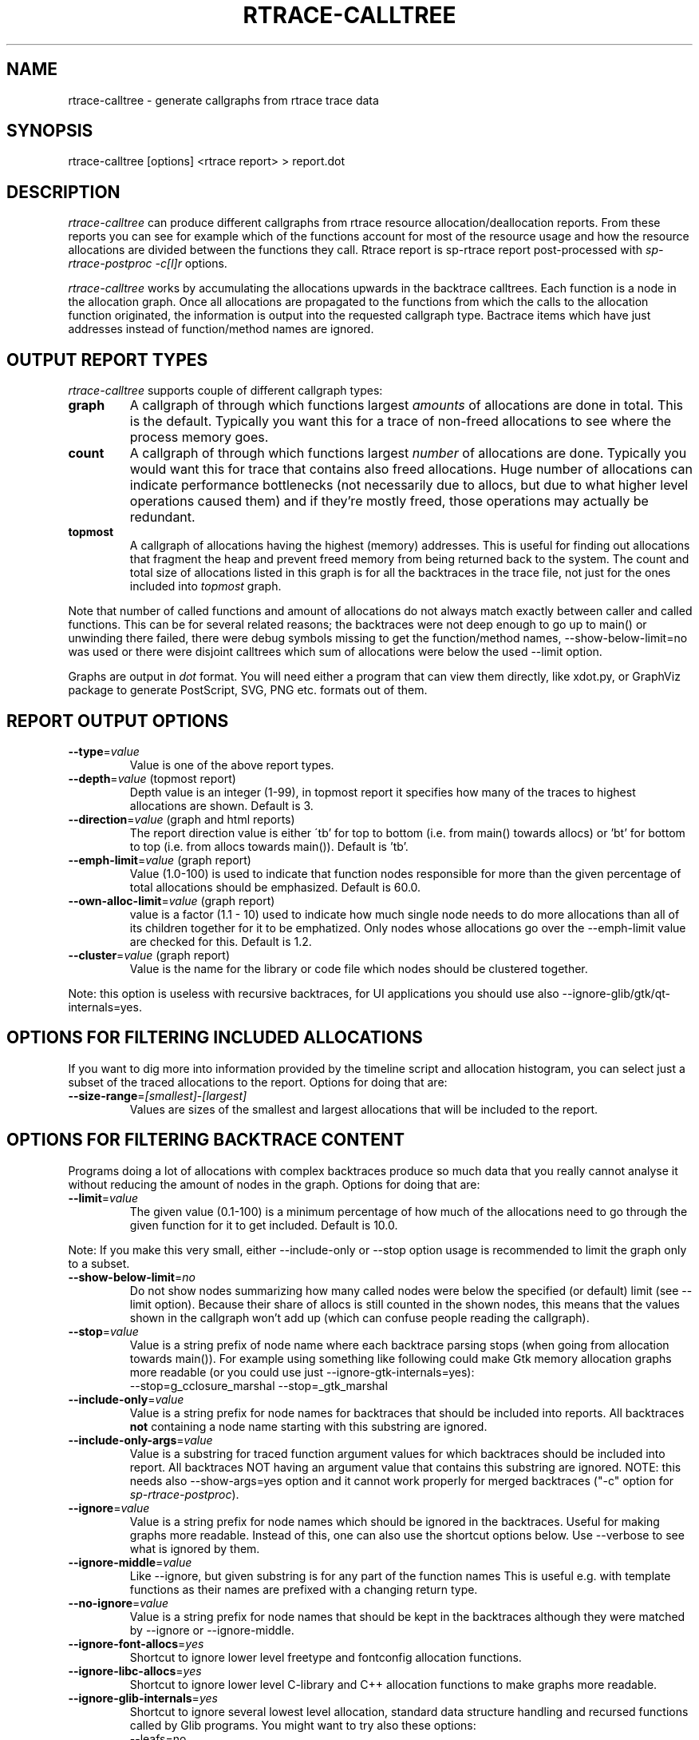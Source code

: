 .TH RTRACE-CALLTREE 1 "2011-03-18" "sp-rtrace"
.SH NAME
rtrace-calltree - generate callgraphs from rtrace trace data
.SH SYNOPSIS
rtrace-calltree [options] <rtrace report>  >  report.dot
.SH DESCRIPTION
\fIrtrace-calltree\fP can produce different callgraphs from rtrace
resource allocation/deallocation reports.
From these reports you can see for example which of the functions
account for most of the resource usage and how
the resource allocations are divided between the functions they call.
Rtrace report is sp-rtrace report post-processed with
\fIsp-rtrace-postproc\fP \fI-c[l]r\fP options.
.PP
\fIrtrace-calltree\fP works by accumulating the allocations upwards in
the backtrace calltrees.  Each function is a node in the allocation
graph. Once all allocations are propagated to the functions from
which the calls to the allocation function originated, the information
is output into the requested callgraph type.  Bactrace items which have
just addresses instead of function/method names are ignored.
.SH OUTPUT REPORT TYPES
\fIrtrace-calltree\fP supports couple of different callgraph types:
.TP
\fBgraph\fP
A callgraph of through which functions largest \fIamounts\fP of allocations
are done in total.  This is the default.  Typically you want this for
a trace of non-freed allocations to see where the process memory goes.
.TP
\fBcount\fP
A callgraph of through which functions largest \fInumber\fP of allocations
are done.  Typically you would want this for trace that contains also
freed allocations.  Huge number of allocations can indicate performance
bottlenecks (not necessarily due to allocs, but due to what higher level
operations caused them) and if they're mostly freed, those operations
may actually be redundant.
.TP
\fBtopmost\fP
A callgraph of allocations having the highest (memory) addresses.
This is useful for finding out allocations that fragment the heap and
prevent freed memory from being returned back to the system. The count
and total size of allocations listed in this graph is for all
the backtraces in the trace file, not just for the ones
included into \fItopmost\fP graph.
.PP
Note that number of called functions and amount of allocations do not
always match exactly between caller and called functions.  This can be
for several related reasons; the backtraces were not deep enough to go
up to main() or unwinding there failed, there were debug symbols missing
to get the function/method names, --show-below-limit=no was used or there
were disjoint calltrees which sum of allocations were below the used --limit
option.
.PP
Graphs are output in \fIdot\fP format.  You will need either a program
that can view them directly, like xdot.py, or GraphViz package
to generate PostScript, SVG, PNG etc. formats out of them.
.SH REPORT OUTPUT OPTIONS
.TP
\fB--type\fP=\fIvalue\fP
Value is one of the above report types.
.TP
\fB--depth\fP=\fIvalue\fP (topmost report)
Depth value is an integer (1-99), in topmost report it specifies
how many of the traces to highest allocations are shown. Default
is 3.
.TP
\fB--direction\fP=\fIvalue\fP (graph and html reports)
The report direction value is either \'tb' for top to bottom
(i.e. from main() towards allocs) or 'bt' for bottom to top
(i.e. from allocs towards main()).  Default is 'tb'.
.TP
\fB--emph-limit\fP=\fIvalue\fP (graph report)
Value (1.0-100) is used to indicate that function nodes responsible for
more than the given percentage of total allocations should be emphasized.
Default is 60.0.
.TP
\fB--own-alloc-limit\fP=\fIvalue\fP (graph report)
value is a factor (1.1 - 10) used to indicate how much single node needs
to do more allocations than all of its children together for it to be
emphatized.  Only nodes whose allocations go over the --emph-limit
value are checked for this. Default is 1.2.
.TP
\fB--cluster\fP=\fIvalue\fP (graph report)
Value is the name for the library or code file which nodes should be
clustered together.
.PP
Note: this option is useless with recursive backtraces, for UI applications
you should use also --ignore-glib/gtk/qt-internals=yes.
.SH OPTIONS FOR FILTERING INCLUDED ALLOCATIONS
If you want to dig more into information provided by the timeline
script and allocation histogram, you can select just a subset
of the traced allocations to the report.  Options for doing that are:
.TP
\fB--size-range\fP=\fI[smallest]\fP-\fI[largest]\fP
Values are sizes of the smallest and largest allocations that will
be included to the report.
.SH OPTIONS FOR FILTERING BACKTRACE CONTENT
Programs doing a lot of allocations with complex backtraces produce
so much data that you really cannot analyse it without reducing the
amount of nodes in the graph.  Options for doing that are:
.TP
\fB--limit\fP=\fIvalue\fP
The given value (0.1-100) is a minimum percentage of how much
of the allocations need to go through the given function for it
to get included.  Default is 10.0.
.PP
Note: If you make this very small, either --include-only or --stop
option usage is recommended to limit the graph only to a subset.
.TP
\fB--show-below-limit\fP=\fIno\fP
Do not show nodes summarizing how many called nodes were below
the specified (or default) limit (see --limit option).  Because
their share of allocs is still counted in the shown nodes, this
means that the values shown in the callgraph won't add up
(which can confuse people reading the callgraph).
.TP
\fB--stop\fP=\fIvalue\fP
Value is a string prefix of node name where each backtrace parsing
stops (when going from allocation towards main()).  For example using
something like following could make Gtk memory allocation graphs more
readable (or you could use just --ignore-gtk-internals=yes):
.br
		--stop=g_cclosure_marshal --stop=_gtk_marshal
.TP
\fB--include-only\fP=\fIvalue\fP
Value is a string prefix for node names for backtraces that should be
included into reports.  All backtraces \fBnot\fP containing a node
name starting with this substring are ignored.
.TP
\fB--include-only-args\fP=\fIvalue\fP
Value is a substring for traced function argument values for which
backtraces should be included into report.  All backtraces NOT having
an argument value that contains this substring are ignored. NOTE: this
needs also --show-args=yes option and it cannot work properly for
merged backtraces ("-c" option for \fIsp-rtrace-postproc\fP).
.TP
\fB--ignore\fP=\fIvalue\fP
Value is a string prefix for node names which should be ignored in the
backtraces.  Useful for making graphs more readable.  Instead of this,
one can also use the shortcut options below. Use --verbose to see what
is ignored by them.
.TP
\fB--ignore-middle\fP=\fIvalue\fP
Like --ignore, but given substring is for any part of the function names
This is useful e.g. with template functions as their names are prefixed
with a changing return type.
.TP
\fB--no-ignore\fP=\fIvalue\fP
Value is a string prefix for node names that should be kept in the
backtraces although they were matched by --ignore or --ignore-middle.
.TP
\fB--ignore-font-allocs\fP=\fIyes\fP
Shortcut to ignore lower level freetype and fontconfig allocation functions.
.TP
\fB--ignore-libc-allocs\fP=\fIyes\fP
Shortcut to ignore lower level C-library and C++ allocation functions
to make graphs more readable.
.TP
\fB--ignore-glib-internals\fP=\fIyes\fP
Shortcut to ignore several lowest level allocation, standard data
structure handling and recursed functions called by Glib programs.
You might want to try also these options:
.nf
		--leafs=no
		--intermediate=no
		--show-below-limit=no
		--ignore=dcgettext
		--ignore=tsearch
		--join=ld-<version>
.fi
.TP
\fB--ignore-gtk-internals\fP=\fIyes\fP
Shortcut to ignore several recursed functions called by Gtk
applications.  You might want to try also these options:
.nf
		--ignore-libc-allocs
		--ignore-font-allocs
		--ignore=gtk_widget_
		--no-ignore=gtk_widget_show
		--ignore=gdk_window_
		--ignore=_gdk_window_
		--join=fontconfig
.fi
.TP
\fB--ignore-qt-internals\fP=\fIyes\fP
Shortcut to ignore lower level Qt allocation, standard data
structure handling and marshalling/recursed functions called by Qt
applications.  You might want to try also these options:
.nf
		--ignore-glib-internals=yes
		--join=qt_format_text
.fi
.TP
\fB--join\fP=\fIvalue\fP
Value is the name for the function, library or source
code file which nodes should be represented as a single node.
.TP
\fB--intermediate\fP=\fIno\fP
Leave out nodes with only one parent and child.
.TP
\fB--leafs\fP=\fIno\fP
Leave out nodes which have either one parent and no children, or
one child and no parents.
.TP
\fB--show-args\fP=\fIyes\fP
Show trace functions arguments in addition to trace functions.  This
can be used e.g. to get callgraphs to individual file names in file
descriptor traces.  To limit this set, use --include-only-args option.
.PP
Options --stop, --ignore, --include-only, --join and --cluster
can be given as many times as you wish and they apply to all
values you gave. For all the other options, only the last value
applies.
.SH REDUCING GRAPH SIZE BY MINIMIZING THE NODE SIZES
.TP
\fB--keep-types\fP=\fIyes\fP
Whether to show overloaded C++ method signature arguments.
These are removed by default as they can be very long.
.TP
\fB--keep-paths\fP=\fIyes\fP
Whether to show full paths in file names. By default path is stripped out.
.TP
\fB--keep-filenames\fP=\fIno\fP
Whether to show source filenames (+ line numbers). Shown by default.
.SH MINIMIZING THE NODE SIZES AFTERWARDS
If you haven't used above options for reducing graph node sizes,
you can post-process the resulting dot file to achieve the same thing,
which is faster than re-generating the .dot file.
.PP
To remove function and method arguments, pipe output through:
.nf
		sed -e 's/([^0-9)][^)]*)/()/' -e 's/)(.[^)]*)//'
.fi
To remove also source file names and line numbers, add:
.nf
		-e 's/ at [^ \\\\]*//'
.fi
To remove also paths from the --show-args file names, add:
.nf
		-e 's%/.*[^ ]/%%'
.fi
To split --show-args file paths and names just to separate rows,
use instead:
.nf
		-e 's%/\\([^/]*>\\)%/\\\\n\\1%'
.fi
.SH DEBUG OPTIONS
.TP
\fB--node\fP=\fIvalue\fP
Show internal information about given node. This option can be given
as many as times as needed. '*' will show information about all nodes.
.TP
\fB--progress\fP=\fIyes\fP
Show running parsed alloc/free record index number.
.TP
\fB--show-references\fP=\fIyes\fP
Show what other nodes refer nodes specified with the --node option.
.TP
\fB--verbose\fP=\fIyes\fP
Show more information about rtrace-calltree internal working.
.SH USAGE EXAMPLES
Typical first usage looks like this:
.nf
	rtrace-calltree --limit=4 app.rtrace.txt > app.dot
.fi
.SH LIMITATIONS / TODOS
Currently user needs to generate each graph type separately,
\fIrtrace-calltree\fP cannot create multiple reports in the same run.
.PP
\fIrtrace-calltree\fP doesn't have as extensive options for filtering
the included allocations as \fIsp-rtrace-timeline\fP has.
.SH SEE ALSO
.IR sp-rtrace (1),
.IR sp-rtrace-timeline (1),
.IR rtrace-graphs-function (1),
.IR rtrace-graphs-overview (1),
.IR valgrind (1),
.IR dot (1)
.SH COPYRIGHT
Copyright (C) 2007-2011 Nokia Corporation.
.PP
This is free software.  You may redistribute copies of it under the
terms of the GNU General Public License v2 included with the software.
There is NO WARRANTY, to the extent permitted by law.
